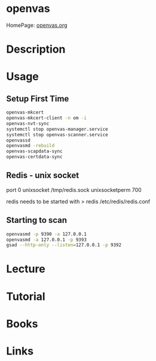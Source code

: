 #+TAGS: sec audit


* openvas
HomePage: [[http://www.openvas.org/][openvas.org]]
* Description
* Usage
** Setup First Time
#+BEGIN_SRC sh
openvas-mkcert
openvas-mkcert-client -n om -i
openvas-nvt-sync
systemctl stop openvas-manager.service
systemctl stop openvas-scanner.service
openvassd
openvasmd -rebuild
openvas-scapdata-sync
openvas-certdata-sync
#+END_SRC

** Redis - unix socket
port 0
unixsocket /tmp/redis.sock
unixsocketperm 700

redis needs to be started with > redis /etc/redis/redis.conf

** Starting to scan
#+BEGIN_SRC sh
openvasmd -p 9390 -a 127.0.0.1
openvasmd -a 127.0.0.1 -p 9393
gsad --http-only --listen=127.0.0.1 -p 9392
#+END_SRC

* Lecture
* Tutorial
* Books
* Links


